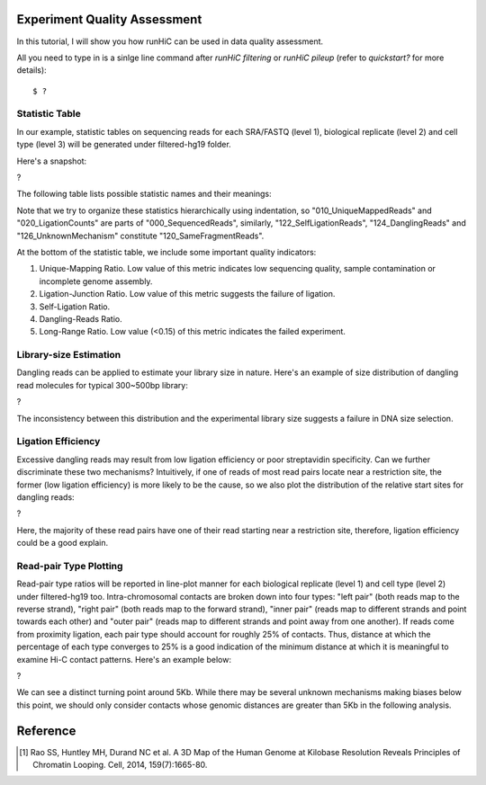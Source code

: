 Experiment Quality Assessment
=============================
In this tutorial, I will show you how runHiC can be used in data quality assessment.

All you need to type in is a sinlge line command after *runHiC filtering* or *runHiC pileup* (refer to `quickstart?` for more details)::

    $ ?

Statistic Table
---------------
In our example, statistic tables on sequencing reads for each SRA/FASTQ (level 1),
biological replicate (level 2) and cell type (level 3) will be generated under filtered-hg19
folder.

Here's a snapshot:

?

The following table lists possible statistic names and their meanings:

+-------------------------------+---------------------------------------------------+
| Statistic Name                | Meaning                                           |
+===============================+===================================================+
| 000_SequencedReads            | Total number of sequenced read pairs              |
+-------------------------------+---------------------------------------------------+
| 010_UniqueMappedReads         | Number of read pairs of which one read or both    |
|                               | reads can be uniquely mapped to the reference     |
|                               | genome.                                           |
+-------------------------------+---------------------------------------------------+
| 020_LigationCounts            | Number of read pairs containing the so-called     |
|                               | "ligation junction". A ligation junction is       |
|                               | the sequence created when the ends of two         |
|                               | filled-in restriction fragments ligate to one     |
|			                    | another. For HindIII, the sequence is AAGCTAGCTT, |
|                               | and for MboI, it's GATCGATC. Obviously, this      |
|                               | statistic is dependent on the read length and     |
|                               | your library size. For 300~500bp library and      |
|                               | 101bp PE reads, it generally falls into the       |
|                               | 30%~40% range. A low value suggests that the      |
|                               | ligation failed. [1]_                             |
+-------------------------------+---------------------------------------------------+
| 100_NormalPairs               | Number of read pairs of which both reads can be   |
|                               | uniquely mapped.                                  |
+-------------------------------+---------------------------------------------------+
| 110_AfterFilteringReads       | Number of read pairs that have passed all         |
|                               | filtering criteria.                               |
+-------------------------------+---------------------------------------------------+
| 120_SameFragmentReads         | Number of read pairs of which both reads are      |
|                               | mapped to the same restriction fragment. Such     |
|                               | read pairs are filtered in our pipeline.          |
+-------------------------------+---------------------------------------------------+
| 122_SelfLigationReads         | Number of read pairs deriving from                |
|                               | self-circularized ligation product. The two reads |
|                               | are mapped to the same restriction fragment and   |
|                               | face in opposite directions.                      |
+-------------------------------+---------------------------------------------------+
| 124_DanglingReads             | Both reads of these read pairs are mapped to the  |
|                               | same fragment and face toward each other. There   |
|                               | can be many causes of such products, ranging from |
|                               | low ligation efficiency to poor streptavidin      |
|                               | specificity.                                      |
+-------------------------------+---------------------------------------------------+
| 126_UnknownMechanism          | Unknown sources of "120_SameFragmentReads". Both  |
|                               | reads are mapped to the same strand.              |
+-------------------------------+---------------------------------------------------+
| 210_ExtraDanglingReads        | The two reads of these read pairs are mapped to   |
|                               | different restriction fragments but face toward   |
|                               | each other and are separated by less than the     |
|                               | library size (500bp) interval. Such read pairs    |
|                               | may contain true contacts, but are largely        |
|                               | contaminated, so we also remove these read pairs  |
|                               | from our analysis.                                |
+-------------------------------+---------------------------------------------------+
| 310_DuplicatedRemoved         | Number of read pairs from PCR products. We treat  |
|                               | two read pairs to be duplicated from one another  |
|                               | if both reads of them are mapped to the same      |
|                               | position of the genome. Such redundant read pairs |
|                               | are also filtered from our analysis.              |
+-------------------------------+---------------------------------------------------+
| 400_TotalContacts             | Number of read pairs from true contacts, i.e.,    |
|                               | the remaining read pairs after all filtering      |
|                               | processes.                                        |
+-------------------------------+---------------------------------------------------+
| 410_IntraChromosomalReads     | Number of intra-chromosomal contacts              |
+-------------------------------+---------------------------------------------------+
| 412_IntraLongRangeReads       | Number of long-range contacts (genomic distance   |
|                               | >= 20Kb)                                          |
+-------------------------------+---------------------------------------------------+
| 412_IntraShortRangeReads      | Number of short-range contacts (genomic distance  |
|                               | < 20Kb)                                           |
+-------------------------------+---------------------------------------------------+
| 420_InterChromosomalReads     | Number of inter-chromosomal contacts              |
+-------------------------------+---------------------------------------------------+
| 500_IntraMitochondrial        | Number of intra-mitochondrial contacts            |
+-------------------------------+---------------------------------------------------+
| 600_InterNuclearMitochondrial | Number of contacts between mitochondrial genome   |
|                               | and the nuclear genome. This indicator has        |
|                               | potential to assess the random ligation level of  |
|                               | your library.                                     |
+-------------------------------+---------------------------------------------------+

Note that we try to organize these statistics hierarchically using indentation,
so "010_UniqueMappedReads" and "020_LigationCounts" are parts of "000_SequencedReads",
similarly, "122_SelfLigationReads", "124_DanglingReads" and "126_UnknownMechanism"
constitute "120_SameFragmentReads".

At the bottom of the statistic table, we include some important quality indicators:

1. Unique-Mapping Ratio. Low value of this metric indicates low sequencing quality,
   sample contamination or incomplete genome assembly.

2. Ligation-Junction Ratio. Low value of this metric suggests the failure of ligation.

3. Self-Ligation Ratio.

4. Dangling-Reads Ratio.

5. Long-Range Ratio. Low value (<0.15) of this metric indicates the failed experiment.

Library-size Estimation
------------------------
Dangling reads can be applied to estimate your library size in nature. Here's an example
of size distribution of dangling read molecules for typical 300~500bp library:

?

The inconsistency between this distribution and the experimental library size suggests
a failure in DNA size selection.

Ligation Efficiency
-------------------
Excessive dangling reads may result from low ligation efficiency or poor streptavidin
specificity. Can we further discriminate these two mechanisms? Intuitively, if one of
reads of most read pairs locate near a restriction site, the former (low ligation efficiency)
is more likely to be the cause, so we also plot the distribution of the relative start
sites for dangling reads:

?

Here, the majority of these read pairs have one of their read starting near a restriction
site, therefore, ligation efficiency could be a good explain.

Read-pair Type Plotting
-----------------------
Read-pair type ratios will be reported in line-plot manner for each biological
replicate (level 1) and cell type (level 2) under filtered-hg19 too. Intra-chromosomal
contacts are broken down into four types: "left pair" (both reads map to the reverse
strand), "right pair" (both reads map to the forward strand), "inner pair" (reads map
to different strands and point towards each other) and "outer pair" (reads map to
different strands and point away from one another). If reads come from proximity
ligation, each pair type should account for roughly 25% of contacts. Thus, distance
at which the percentage of each type converges to 25% is a good indication of the minimum
distance at which it is meaningful to examine Hi-C contact patterns. Here's an example
below:

?

We can see a distinct turning point around 5Kb. While there may be several unknown mechanisms
making biases below this point, we should only consider contacts whose genomic distances
are greater than 5Kb in the following analysis.


Reference
=========
.. [1] Rao SS, Huntley MH, Durand NC et al. A 3D Map of the Human Genome at Kilobase Resolution
       Reveals Principles of Chromatin Looping. Cell, 2014, 159(7):1665-80.